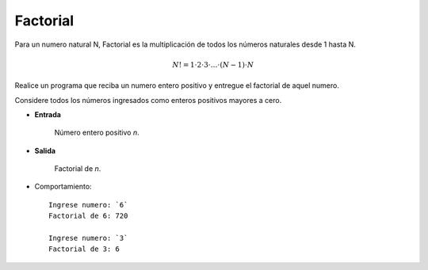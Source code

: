 Factorial
-----------

Para un numero natural N, Factorial es la multiplicación de todos los números 
naturales desde 1 hasta N.

.. math::

    N! = 1\cdot 2\cdot 3 \cdot \ldots \cdot (N-1)\cdot N

Realice un programa que reciba un numero entero positivo y entregue el factorial
de aquel numero.

Considere todos los números ingresados como enteros positivos mayores a cero.

* **Entrada**

    Número entero positivo *n*.

* **Salida**

    Factorial de *n*.

* Comportamiento::

    Ingrese numero: `6`
    Factorial de 6: 720

    Ingrese numero: `3`
    Factorial de 3: 6 

